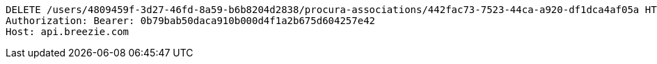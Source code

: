 [source,http,options="nowrap"]
----
DELETE /users/4809459f-3d27-46fd-8a59-b6b8204d2838/procura-associations/442fac73-7523-44ca-a920-df1dca4af05a HTTP/1.1
Authorization: Bearer: 0b79bab50daca910b000d4f1a2b675d604257e42
Host: api.breezie.com

----